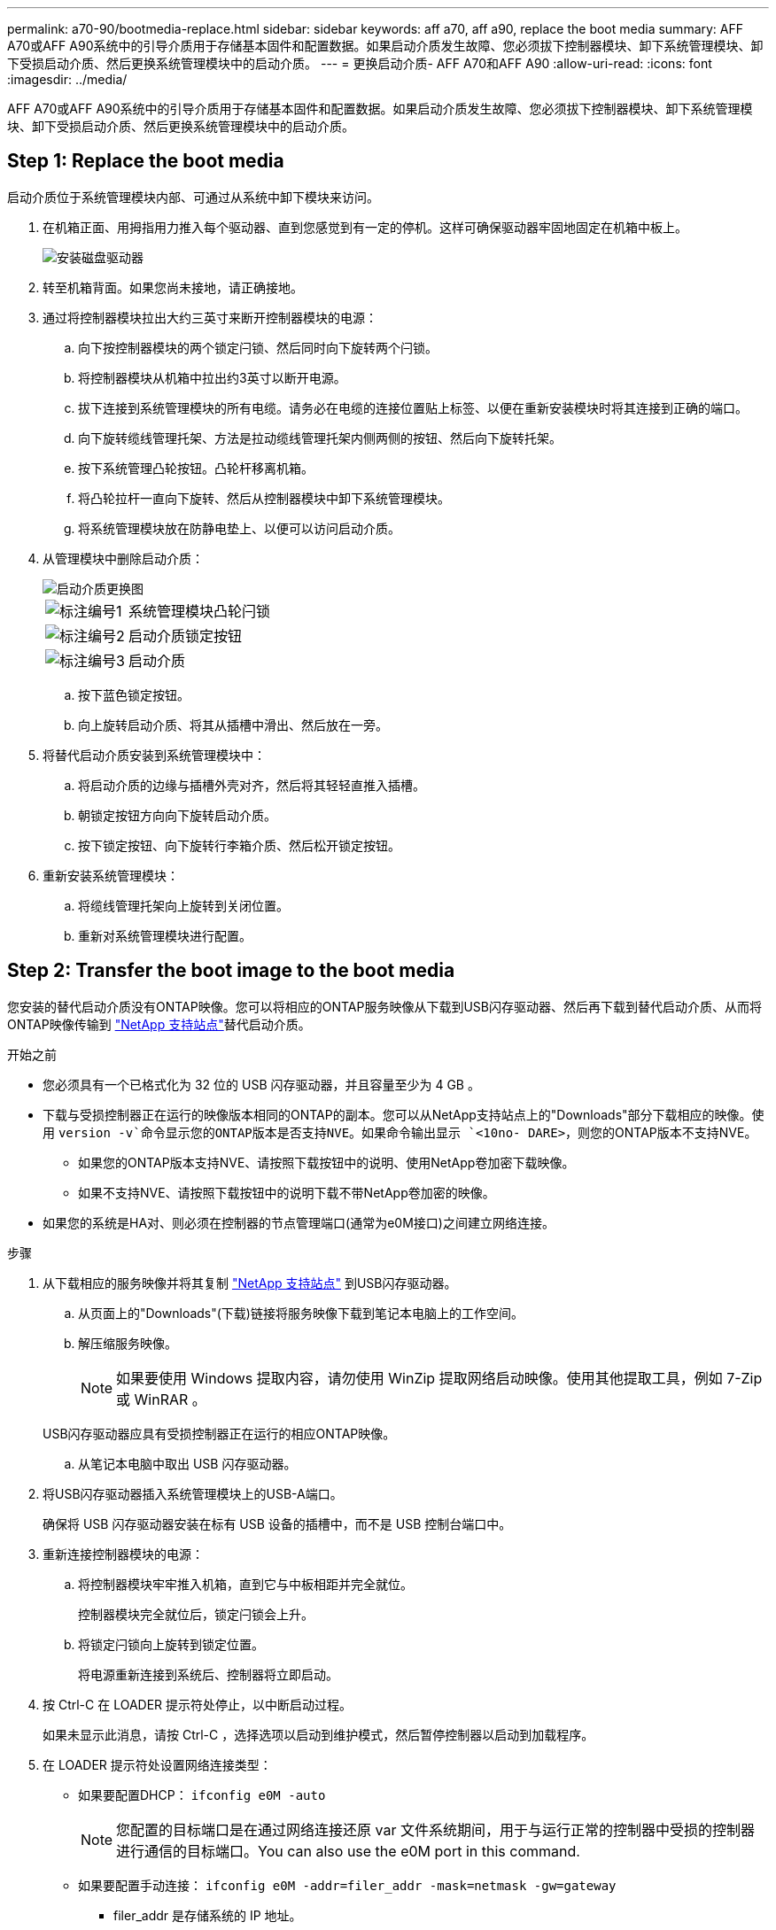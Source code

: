 ---
permalink: a70-90/bootmedia-replace.html 
sidebar: sidebar 
keywords: aff a70, aff a90, replace the boot media 
summary: AFF A70或AFF A90系统中的引导介质用于存储基本固件和配置数据。如果启动介质发生故障、您必须拔下控制器模块、卸下系统管理模块、卸下受损启动介质、然后更换系统管理模块中的启动介质。 
---
= 更换启动介质- AFF A70和AFF A90
:allow-uri-read: 
:icons: font
:imagesdir: ../media/


[role="lead"]
AFF A70或AFF A90系统中的引导介质用于存储基本固件和配置数据。如果启动介质发生故障、您必须拔下控制器模块、卸下系统管理模块、卸下受损启动介质、然后更换系统管理模块中的启动介质。



== Step 1: Replace the boot media

启动介质位于系统管理模块内部、可通过从系统中卸下模块来访问。

. 在机箱正面、用拇指用力推入每个驱动器、直到您感觉到有一定的停机。这样可确保驱动器牢固地固定在机箱中板上。
+
image::../media/drw_a800_drive_seated_IEOPS-960.svg[安装磁盘驱动器]

. 转至机箱背面。如果您尚未接地，请正确接地。
. 通过将控制器模块拉出大约三英寸来断开控制器模块的电源：
+
.. 向下按控制器模块的两个锁定闩锁、然后同时向下旋转两个闩锁。
.. 将控制器模块从机箱中拉出约3英寸以断开电源。
.. 拔下连接到系统管理模块的所有电缆。请务必在电缆的连接位置贴上标签、以便在重新安装模块时将其连接到正确的端口。
.. 向下旋转缆线管理托架、方法是拉动缆线管理托架内侧两侧的按钮、然后向下旋转托架。
.. 按下系统管理凸轮按钮。凸轮杆移离机箱。
.. 将凸轮拉杆一直向下旋转、然后从控制器模块中卸下系统管理模块。
.. 将系统管理模块放在防静电垫上、以便可以访问启动介质。


. 从管理模块中删除启动介质：
+
image::../media/drw_a70-90_boot_media_remove_replace_ieops-1367.svg[启动介质更换图]

+
[cols="1,4"]
|===


 a| 
image::../media/icon_round_1.png[标注编号1]
 a| 
系统管理模块凸轮闩锁



 a| 
image::../media/icon_round_2.png[标注编号2]
 a| 
启动介质锁定按钮



 a| 
image::../media/icon_round_3.png[标注编号3]
 a| 
启动介质

|===
+
.. 按下蓝色锁定按钮。
.. 向上旋转启动介质、将其从插槽中滑出、然后放在一旁。


. 将替代启动介质安装到系统管理模块中：
+
.. 将启动介质的边缘与插槽外壳对齐，然后将其轻轻直推入插槽。
.. 朝锁定按钮方向向下旋转启动介质。
.. 按下锁定按钮、向下旋转行李箱介质、然后松开锁定按钮。


. 重新安装系统管理模块：
+
.. 将缆线管理托架向上旋转到关闭位置。
.. 重新对系统管理模块进行配置。






== Step 2: Transfer the boot image to the boot media

您安装的替代启动介质没有ONTAP映像。您可以将相应的ONTAP服务映像从下载到USB闪存驱动器、然后再下载到替代启动介质、从而将ONTAP映像传输到 https://mysupport.netapp.com/["NetApp 支持站点"]替代启动介质。

.开始之前
* 您必须具有一个已格式化为 32 位的 USB 闪存驱动器，并且容量至少为 4 GB 。
* 下载与受损控制器正在运行的映像版本相同的ONTAP的副本。您可以从NetApp支持站点上的"Downloads"部分下载相应的映像。使用 `version -v`命令显示您的ONTAP版本是否支持NVE。如果命令输出显示 `<10no- DARE>`，则您的ONTAP版本不支持NVE。
+
** 如果您的ONTAP版本支持NVE、请按照下载按钮中的说明、使用NetApp卷加密下载映像。
** 如果不支持NVE、请按照下载按钮中的说明下载不带NetApp卷加密的映像。


* 如果您的系统是HA对、则必须在控制器的节点管理端口(通常为e0M接口)之间建立网络连接。


.步骤
. 从下载相应的服务映像并将其复制 https://mysupport.netapp.com/["NetApp 支持站点"] 到USB闪存驱动器。
+
.. 从页面上的"Downloads"(下载)链接将服务映像下载到笔记本电脑上的工作空间。
.. 解压缩服务映像。
+

NOTE: 如果要使用 Windows 提取内容，请勿使用 WinZip 提取网络启动映像。使用其他提取工具，例如 7-Zip 或 WinRAR 。

+
USB闪存驱动器应具有受损控制器正在运行的相应ONTAP映像。

.. 从笔记本电脑中取出 USB 闪存驱动器。


. 将USB闪存驱动器插入系统管理模块上的USB-A端口。
+
确保将 USB 闪存驱动器安装在标有 USB 设备的插槽中，而不是 USB 控制台端口中。

. 重新连接控制器模块的电源：
+
.. 将控制器模块牢牢推入机箱，直到它与中板相距并完全就位。
+
控制器模块完全就位后，锁定闩锁会上升。

.. 将锁定闩锁向上旋转到锁定位置。
+
将电源重新连接到系统后、控制器将立即启动。



. 按 Ctrl-C 在 LOADER 提示符处停止，以中断启动过程。
+
如果未显示此消息，请按 Ctrl-C ，选择选项以启动到维护模式，然后暂停控制器以启动到加载程序。

. 在 LOADER 提示符处设置网络连接类型：
+
** 如果要配置DHCP： `ifconfig e0M -auto`
+

NOTE: 您配置的目标端口是在通过网络连接还原 var 文件系统期间，用于与运行正常的控制器中受损的控制器进行通信的目标端口。You can also use the e0M port in this command.

** 如果要配置手动连接： `ifconfig e0M -addr=filer_addr -mask=netmask -gw=gateway`
+
*** filer_addr 是存储系统的 IP 地址。
*** netmask 是连接到 HA 配对节点的管理网络的网络掩码。
*** gateway 是网络的网关。




+

NOTE: 您的接口可能需要其他参数。有关详细信息，您可以在固件提示符处输入 help ifconfig 。


